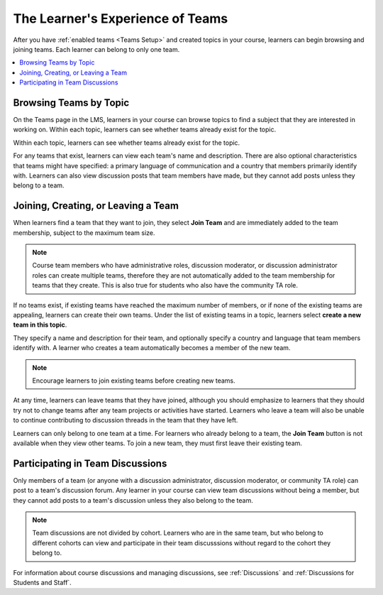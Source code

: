 .. _CA Learner Experience of Teams:


##########################################
The Learner's Experience of Teams 
##########################################

After you have :ref:`enabled teams <Teams Setup>` and created topics in your
course, learners can begin browsing and joining teams. Each learner can belong
to only one team.

.. contents::
  :local:
  :depth: 1

***********************************
Browsing Teams by Topic
***********************************

On the Teams page in the LMS, learners in your course can browse topics to
find a subject that they are interested in working on. Within each topic,
learners can see whether teams already exist for the topic.

.. image:: ../../../shared/building_and_running_chapters/Images/Teams_TopicArrowButton.png
  :width: 500
  :alt: On the page showing available topics, one topic has the arrow button
      that takes users to the list of teams within that topic highlighted.

Within each topic, learners can see whether teams already exist for the topic. 

.. image:: ../../../shared/building_and_running_chapters/Images/Teams_TopicViewButton.png
  :width: 500
  :alt: View of a team within a topic showing name and description, number of members.

For any teams that exist, learners can view each team's name and description.
There are also optional characteristics that teams might have specified: a
primary language of communication and a country that members primarily
identify with. Learners can also view discussion posts that team members have
made, but they cannot add posts unless they belong to a team.


*************************************
Joining, Creating, or Leaving a Team
*************************************

When learners find a team that they want to join, they select **Join Team**
and are immediately added to the team membership, subject to the maximum team
size. 

.. note:: Course team members who have administrative roles, discussion
   moderator, or discussion administrator roles can create multiple teams,
   therefore they are not automatically added to the team membership for teams
   that they create. This is also true for students who also have the
   community TA role.

If no teams exist, if existing teams have reached the maximum number of
members, or if none of the existing teams are appealing, learners can create
their own teams. Under the list of existing teams in a topic, learners select
**create a new team in this topic**. 

.. image:: ../../../shared/building_and_running_chapters/Images/Teams_CreateNewTeamLink.png
  :width: 500
  :alt: View of a team within a topic showing name and description, number of members.

They specify a name and description for their team, and optionally specify a
country and language that team members identify with. A learner who creates a
team automatically becomes a member of the new team.

.. note:: Encourage learners to join existing teams before creating new teams.

At any time, learners can leave teams that they have joined, although you
should emphasize to learners that they should try not to change teams after
any team projects or activities have started. Learners who leave a team will
also be unable to continue contributing to discussion threads in the team that
they have left.

Learners can only belong to one team at a time. For learners who already
belong to a team, the **Join Team** button is not available when they view
other teams. To join a new team, they must first leave their existing team.


.. Add back Invite Others when available


*************************************
Participating in Team Discussions
*************************************

Only members of a team (or anyone with a discussion administrator, discussion
moderator, or community TA role) can post to a team's discussion forum. Any
learner in your course can view team discussions without being a member, but
they cannot add posts to a team's discussion unless they also belong to the
team.

.. note:: Team discussions are not divided by cohort. Learners who are in the
   same team, but who belong to different cohorts can view and participate in
   their team discusssions without regard to the cohort they belong to.

For information about course discussions and managing discussions, see
:ref:`Discussions` and :ref:`Discussions for Students and Staff`.
